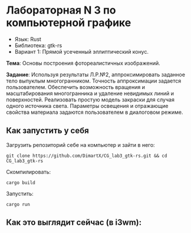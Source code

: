 * Лабораторная N 3 по компьютерной графике
- Язык: Rust
- Библиотека: gtk-rs
- Вариант 1: Прямой усеченный эллиптический конус.

*Тема*: Основы построения фотореалистичных изображений.

*Задание*: Используя результаты Л.Р.№2, аппроксимировать заданное тело выпуклым многогранником. Точность
аппроксимации задается пользователем. Обеспечить возможность вращения и масштабирования многогранника и
удаление невидимых линий и поверхностей. Реализовать простую модель закраски для случая одного источника света.
Параметры освещения и отражающие свойства материала задаются пользователем в диалоговом режиме.

** Как запустить у себя
Загрузить репозиторий себе на компьютер и зайти в него:
#+begin_src shell
git clone https://github.com/DimartX/CG_lab3_gtk-rs.git && cd CG_lab3_gtk-rs
#+end_src

Скомпилировать:
#+begin_src shell
cargo build
#+end_src

 Запустить:
#+begin_src shell
cargo run
#+end_src

** Как это выглядит сейчас (в i3wm):

[[./resources/lighting_cracked.png]]
